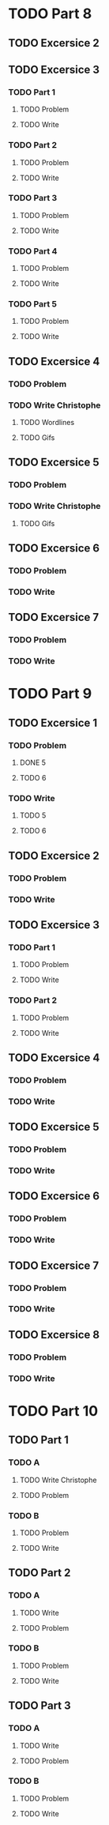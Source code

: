 * TODO Part 8
** TODO Excersice 2
** TODO Excersice 3
*** TODO Part 1
**** TODO Problem
**** TODO Write
*** TODO Part 2
**** TODO Problem
**** TODO Write
*** TODO Part 3
**** TODO Problem
**** TODO Write
*** TODO Part 4
**** TODO Problem
**** TODO Write
*** TODO Part 5
**** TODO Problem
**** TODO Write
** TODO Excersice 4
*** TODO Problem
*** TODO Write Christophe
***** TODO Wordlines 
***** TODO Gifs
** TODO Excersice 5
*** TODO Problem
*** TODO Write Christophe
***** TODO Gifs
** TODO Excersice 6
*** TODO Problem
*** TODO Write
** TODO Excersice 7
*** TODO Problem
*** TODO Write

* TODO Part 9
** TODO Excersice 1
*** TODO Problem
**** DONE 5
**** TODO 6
*** TODO Write
**** TODO 5
**** TODO 6
** TODO Excersice 2
*** TODO Problem
*** TODO Write
** TODO Excersice 3
*** TODO Part 1
**** TODO Problem
**** TODO Write
*** TODO Part 2
**** TODO Problem
**** TODO Write
** TODO Excersice 4
*** TODO Problem
*** TODO Write
** TODO Excersice 5
*** TODO Problem
*** TODO Write
** TODO Excersice 6
*** TODO Problem
*** TODO Write
** TODO Excersice 7
*** TODO Problem
*** TODO Write
** TODO Excersice 8
*** TODO Problem
*** TODO Write

* TODO Part 10
** TODO  Part 1
*** TODO A
**** TODO Write Christophe
**** TODO Problem
*** TODO B
**** TODO Problem
**** TODO Write
** TODO Part 2
*** TODO A
**** TODO Write
**** TODO Problem
*** TODO B
**** TODO Problem
**** TODO Write
** TODO Part 3
*** TODO A
**** TODO Write
**** TODO Problem
*** TODO B
**** TODO Problem
**** TODO Write
